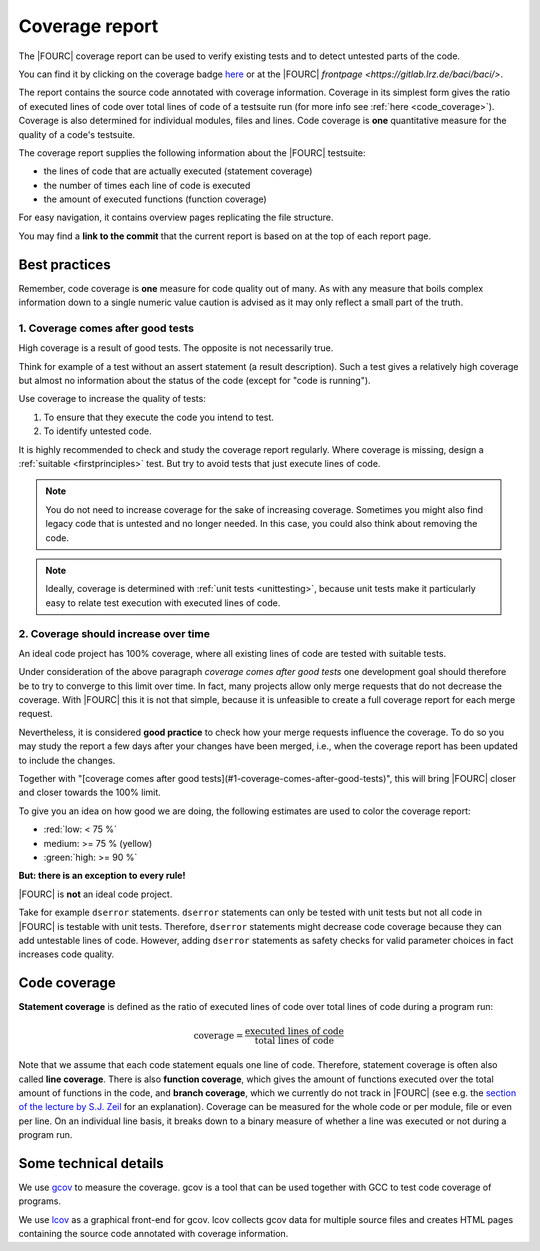 .. _coveragereport:

Coverage report
-----------------

The |FOURC| coverage report can be used to verify existing tests and to detect untested parts of the code.


You can find it by clicking on the coverage badge `here <https://baci.pages.gitlab.lrz.de/baci/coverage_report/index.html>`_
or at the |FOURC| `frontpage <https://gitlab.lrz.de/baci/baci/>`.

The report contains the source code annotated with coverage information.
Coverage in its simplest form gives the ratio of executed lines of code over total lines of code of a testsuite run
(for more info see :ref:`here <code_coverage>`).
Coverage is also determined for individual modules, files and lines.
Code coverage is **one** quantitative measure for the quality of a code's testsuite.

The coverage report supplies the following information about the |FOURC| testsuite:

- the lines of code that are actually executed (statement coverage)
- the number of times each line of code is executed
- the amount of executed functions (function coverage)

For easy navigation, it contains overview pages replicating the file structure.

You may find a **link to the commit** that the current report is based on at the top of each report page.

Best practices
~~~~~~~~~~~~~~~~~~

Remember, code coverage is **one** measure for code quality out of many.
As with any measure that boils complex information down to a single numeric value caution is advised as it may only reflect a small part of the truth. 

1. Coverage comes after good tests
""""""""""""""""""""""""""""""""""""""

High coverage is a result of good tests. 
The opposite is not necessarily true.  

Think for example of a test without an assert statement (a result description).
Such a test gives a relatively high coverage but almost no information about the status of the code
(except for "code is running").

Use coverage to increase the quality of tests:

#. To ensure that they execute the code you intend to test.
#. To identify untested code.

It is highly recommended to check and study the coverage report regularly.
Where coverage is missing, design a :ref:`suitable <firstprinciples>` test.
But try to avoid tests that just execute lines of code.

.. note::

    You do not need to increase coverage for the sake of increasing coverage.
    Sometimes you might also find legacy code that is untested and no longer needed.
    In this case, you could also think about removing the code.

.. note::

    Ideally, coverage is determined with :ref:`unit tests <unittesting>`,
    because unit tests make it particularly easy to relate test execution with executed lines of code.

2. Coverage should increase over time
"""""""""""""""""""""""""""""""""""""""""

An ideal code project has 100% coverage, where all existing lines of code are tested with suitable tests.

Under consideration of the above paragraph *coverage comes after good tests*
one development goal should therefore be to try to converge to this limit over time.
In fact, many projects allow only merge requests that do not decrease the coverage. 
With |FOURC| this it is not that simple, because it is unfeasible to create a full coverage report for each merge request.

Nevertheless, it is considered **good practice** to check how your merge requests influence the coverage.
To do so you may study the report a few days after your changes have been merged, i.e.,
when the coverage report has been updated to include the changes.

Together with "[coverage comes after good tests](#1-coverage-comes-after-good-tests)", 
this will bring |FOURC| closer and closer towards the 100% limit.

To give you an idea on how good we are doing, the following estimates are used to color the coverage report:

- :red:`low: < 75 %`
- medium: >= 75 %  (yellow)
- :green:`high: >= 90 %`

**But: there is an exception to every rule!**

|FOURC| is **not** an ideal code project.

Take for example ``dserror`` statements. ``dserror`` statements can only be tested with unit tests but not all code in |FOURC| is testable with unit tests.
Therefore, ``dserror`` statements might decrease code coverage because they can add untestable lines of code.
However, adding ``dserror`` statements as safety checks for valid parameter choices in
fact increases code quality. 

.. _code_coverage:

Code coverage
~~~~~~~~~~~~~~~~~

**Statement coverage** is defined as the ratio of executed lines of code over total lines of code during a program run:

.. math::

    \textit{coverage} = \frac{\textit{executed lines of code}}{\textit{total lines of code}}

Note that we assume that each code statement equals one line of code. Therefore, statement coverage 
is often also called **line coverage**.  
There is also **function coverage**, which gives the amount of functions executed over the total 
amount of functions in the code, and **branch coverage**, which we currently do not track in |FOURC|
(see e.g. the `section of the lecture by S.J. Zeil <https://www.cs.odu.edu/~cs252/Book/branchcov.html>`_ for an explanation).
Coverage can be measured for the whole code or per module, file or even per line. 
On an individual line basis, it breaks down to a binary measure of whether a line was executed or not during a program run.

Some technical details
~~~~~~~~~~~~~~~~~~~~~~~~~~

We use `gcov <https://gcc.gnu.org/onlinedocs/gcc/Gcov.htm>`_ to measure the coverage.
gcov is a tool that can be used together with GCC to test code coverage of programs.

We use `lcov <http://ltp.sourceforge.net/coverage/lcov.php>`_ as a graphical front-end for gcov.
lcov collects gcov data for multiple source files and creates HTML pages containing the source code annotated with coverage information.

